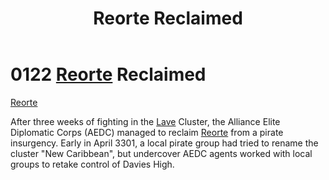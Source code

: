 :PROPERTIES:
:ID:       0da8edee-c8ff-4aed-9ff9-ce8ae998bef3
:END:
#+title: Reorte Reclaimed
#+filetags: :3301:Alliance:beacon:
* 0122 [[id:5292d8c1-fa6e-4352-a03f-ef984f706203][Reorte]] Reclaimed
[[id:0da8edee-c8ff-4aed-9ff9-ce8ae998bef3][Reorte]]

After three weeks of fighting in the [[id:ff595332-6a13-4f69-ae2f-cc0a0df8e741][Lave]] Cluster, the Alliance Elite
Diplomatic Corps (AEDC) managed to reclaim [[id:5292d8c1-fa6e-4352-a03f-ef984f706203][Reorte]] from a pirate
insurgency. Early in April 3301, a local pirate group had tried to
rename the cluster "New Caribbean", but undercover AEDC agents worked
with local groups to retake control of Davies High.

[[file:img/beacons/0122.png]]
